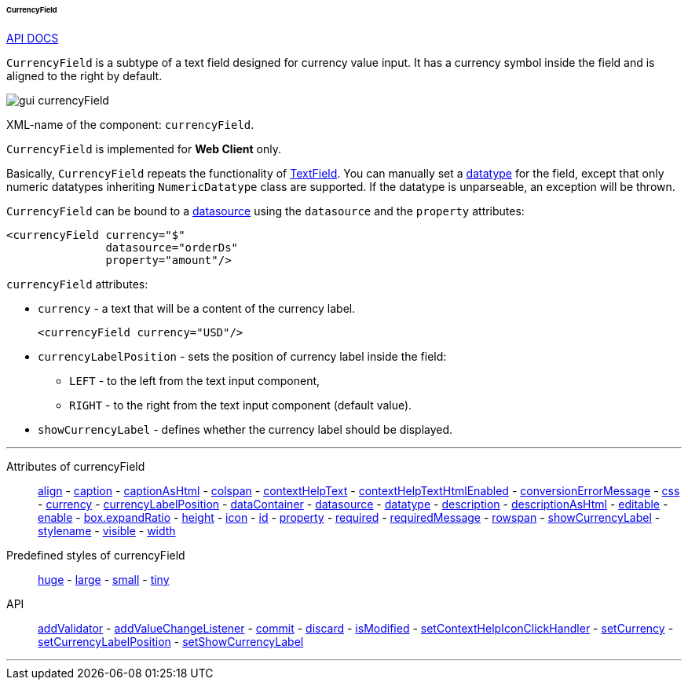 :sourcesdir: ../../../../../../source

[[gui_CurrencyField]]
====== CurrencyField

++++
<div class="manual-live-demo-container">
    <a href="http://files.cuba-platform.com/javadoc/cuba/7.1/com/haulmont/cuba/gui/components/CurrencyField.html" class="api-docs-btn" target="_blank">API DOCS</a>
</div>
++++

`CurrencyField` is a subtype of a text field designed for currency value input. It has a currency symbol inside the field and is aligned to the right by default.

image::gui_currencyField.png[align="center"]

XML-name of the component: `currencyField`.

`CurrencyField` is implemented for *Web Client* only.

Basically, `CurrencyField` repeats the functionality of <<gui_TextField,TextField>>. You can manually set a <<datatype,datatype>> for the field, except that only numeric datatypes inheriting `NumericDatatype` class are supported. If the datatype is unparseable, an exception will be thrown.

`CurrencyField` can be bound to a <<datasources,datasource>> using the `datasource` and the `property` attributes:

[source,xml]
----
<currencyField currency="$"
               datasource="orderDs"
               property="amount"/>
----

`currencyField` attributes:

[[gui_CurrencyField_currency]]
* `currency` - a text that will be a content of the currency label.
+
[source,xml]
----
<currencyField currency="USD"/>
----

[[gui_CurrencyField_currencyLabelPosition]]
* `currencyLabelPosition` - sets the position of currency label inside the field:
+
--
** `LEFT` - to the left from the text input component,
** `RIGHT` - to the right from the text input component (default value).
--

[[gui_CurrencyField_showCurrencyLabel]]
* `showCurrencyLabel` - defines whether the currency label should be displayed.

'''

Attributes of currencyField::

<<gui_attr_align,align>> -
<<gui_attr_caption,caption>> -
<<gui_attr_captionAsHtml,captionAsHtml>> -
<<gui_attr_colspan,colspan>> -
<<gui_attr_contextHelpText,contextHelpText>> -
<<gui_attr_contextHelpTextHtmlEnabled,contextHelpTextHtmlEnabled>> -
<<gui_TextField_conversionErrorMessage,conversionErrorMessage>> -
<<gui_attr_css,css>> -
<<gui_CurrencyField_currency,currency>> -
<<gui_CurrencyField_currencyLabelPosition,currencyLabelPosition>> -
<<gui_attr_dataContainer,dataContainer>> -
<<gui_attr_datasource,datasource>> -
<<gui_TextField_datatype,datatype>> -
<<gui_attr_description,description>> -
<<gui_attr_descriptionAsHtml,descriptionAsHtml>> -
<<gui_attr_editable,editable>> -
<<gui_attr_enable,enable>> -
<<gui_attr_expandRatio,box.expandRatio>> -
<<gui_attr_height,height>> -
<<gui_attr_icon,icon>> -
<<gui_attr_id,id>> -
<<gui_attr_property,property>> -
<<gui_attr_required,required>> -
<<gui_attr_requiredMessage,requiredMessage>> -
<<gui_attr_rowspan,rowspan>> -
<<gui_CurrencyField_showCurrencyLabel,showCurrencyLabel>> -
<<gui_attr_stylename,stylename>> -
<<gui_attr_visible,visible>> -
<<gui_attr_width,width>>

Predefined styles of currencyField::
<<gui_attr_stylename_huge,huge>> -
<<gui_attr_stylename_large,large>> -
<<gui_attr_stylename_small,small>> -
<<gui_attr_stylename_tiny,tiny>>

API::
<<gui_validator,addValidator>> -
<<gui_api_addValueChangeListener,addValueChangeListener>> -
<<gui_api_commit,commit>> -
<<gui_api_discard,discard>> -
<<gui_api_isModified,isModified>> -
<<gui_api_contextHelp,setContextHelpIconClickHandler>> -
<<gui_CurrencyField_currency,setCurrency>> -
<<gui_CurrencyField_currencyLabelPosition,setCurrencyLabelPosition>> -
<<gui_CurrencyField_showCurrencyLabel,setShowCurrencyLabel>>

'''

